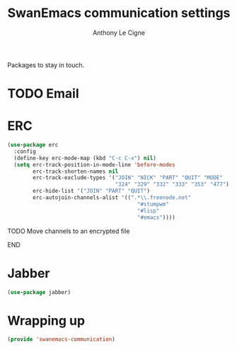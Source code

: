 # -*- org-inlinetask-min-level: 5; -*-
#+TITLE: SwanEmacs communication settings
#+AUTHOR: Anthony Le Cigne

Packages to stay in touch.

* Table of contents                                            :toc@1:noexport:
- [[#email][Email]]
- [[#erc][ERC]]
- [[#jabber][Jabber]]
- [[#wrapping-up][Wrapping up]]

* TODO Email
* ERC

#+BEGIN_SRC emacs-lisp :tangle yes
  (use-package erc
    :config
    (define-key erc-mode-map (kbd "C-c C-x") nil)
    (setq erc-track-position-in-mode-line 'before-modes
          erc-track-shorten-names nil
          erc-track-exclude-types '("JOIN" "NICK" "PART" "QUIT" "MODE"
                                    "324" "329" "332" "333" "353" "477")
          erc-hide-list '("JOIN" "PART" "QUIT")
          erc-autojoin-channels-alist '((".*\\.freenode.net"
                                           "#stumpwm"
                                           "#lisp"
                                           "#emacs"))))
#+END_SRC

***** TODO Move channels to an encrypted file
***** END

* Jabber

#+BEGIN_SRC emacs-lisp :tangle yes
  (use-package jabber)
#+END_SRC

* Wrapping up

#+BEGIN_SRC emacs-lisp :tangle yes
  (provide 'swanemacs-communication)
#+END_SRC
